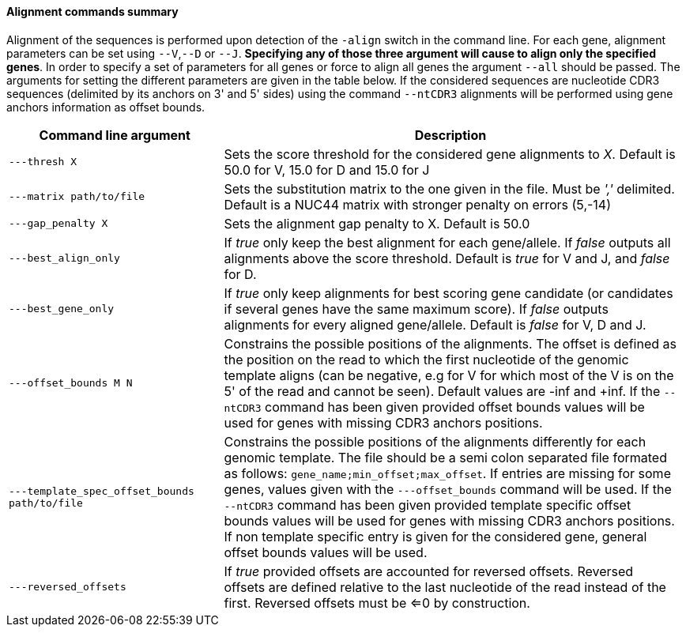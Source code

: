 [[alignment-commands-summary]]
Alignment commands summary
^^^^^^^^^^^^^^^^^^^^^^^^^^

Alignment of the sequences is performed upon detection of the `-align`
switch in the command line. For each gene, alignment parameters can be
set using `--V`,`--D` or `--J`. *Specifying any of those three argument
will cause to align only the specified genes*. In order to specify a set
of parameters for all genes or force to align all genes the argument
`--all` should be passed. The arguments for setting the different
parameters are given in the table below.
If the considered sequences are nucleotide CDR3 sequences (delimited by 
its anchors on 3' and 5' sides) using the command `--ntCDR3` alignments will
be performed using gene anchors information as offset bounds.

[width="99%",cols="<32%,<68%",options="header",]
|=======================================================================
|Command line argument |Description
|`---thresh X` |Sets the score threshold for the considered gene
alignments to _X_. Default is 50.0 for V, 15.0 for D and 15.0 for J

|`---matrix path/to/file` |Sets the substitution matrix to the one given
in the file. Must be _','_ delimited. Default is a NUC44 matrix with
stronger penalty on errors (5,-14)

|`---gap_penalty X` |Sets the alignment gap penalty to X. Default is
50.0

|`---best_align_only` |If _true_ only keep the best alignment for each gene/allele.
If _false_ outputs all alignments above the score threshold. Default is
_true_ for V and J, and _false_ for D.

|`---best_gene_only` |If _true_ only keep alignments for best scoring gene candidate
 (or candidates if several genes have the same maximum score).
If _false_ outputs alignments for every aligned gene/allele. Default is
_false_ for V, D and J.

|`---offset_bounds M N` |Constrains the possible positions of the
alignments. The offset is defined as the position on the read to which
the first nucleotide of the genomic template aligns (can be negative,
e.g for V for which most of the V is on the 5' of the read and cannot be
seen). Default values are -inf and +inf. If the `--ntCDR3` command has been given 
provided offset bounds values will be used for genes with missing CDR3 anchors positions.

|`---template_spec_offset_bounds path/to/file` |Constrains the possible positions of the
alignments differently for each genomic template. The file should be a semi colon separated
file formated as follows: `gene_name;min_offset;max_offset`.
If entries are missing for some genes, values given with the `---offset_bounds` command 
will be used. If the `--ntCDR3` command has been given provided template specific offset bounds
 values will be used for genes with missing CDR3 anchors positions. If non template specific entry
 is given for the considered gene, general offset bounds values will be used.


|`---reversed_offsets` |If _true_ provided offsets are accounted for reversed offsets.
Reversed offsets are defined relative to the last nucleotide of the read instead of the first. Reversed offsets must be <=0 by construction.
|=======================================================================

